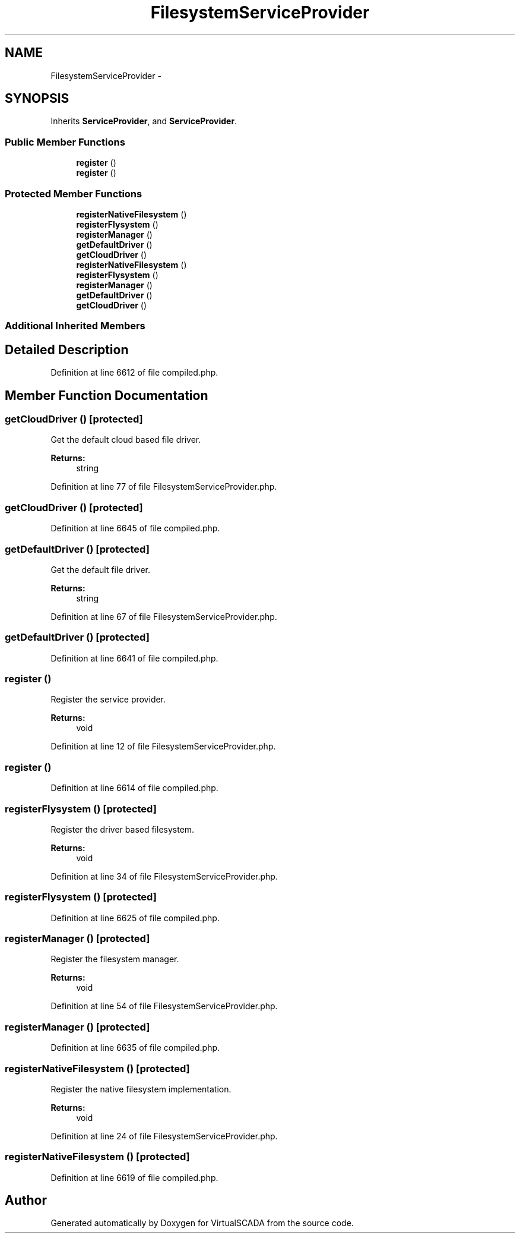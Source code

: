 .TH "FilesystemServiceProvider" 3 "Tue Apr 14 2015" "Version 1.0" "VirtualSCADA" \" -*- nroff -*-
.ad l
.nh
.SH NAME
FilesystemServiceProvider \- 
.SH SYNOPSIS
.br
.PP
.PP
Inherits \fBServiceProvider\fP, and \fBServiceProvider\fP\&.
.SS "Public Member Functions"

.in +1c
.ti -1c
.RI "\fBregister\fP ()"
.br
.ti -1c
.RI "\fBregister\fP ()"
.br
.in -1c
.SS "Protected Member Functions"

.in +1c
.ti -1c
.RI "\fBregisterNativeFilesystem\fP ()"
.br
.ti -1c
.RI "\fBregisterFlysystem\fP ()"
.br
.ti -1c
.RI "\fBregisterManager\fP ()"
.br
.ti -1c
.RI "\fBgetDefaultDriver\fP ()"
.br
.ti -1c
.RI "\fBgetCloudDriver\fP ()"
.br
.ti -1c
.RI "\fBregisterNativeFilesystem\fP ()"
.br
.ti -1c
.RI "\fBregisterFlysystem\fP ()"
.br
.ti -1c
.RI "\fBregisterManager\fP ()"
.br
.ti -1c
.RI "\fBgetDefaultDriver\fP ()"
.br
.ti -1c
.RI "\fBgetCloudDriver\fP ()"
.br
.in -1c
.SS "Additional Inherited Members"
.SH "Detailed Description"
.PP 
Definition at line 6612 of file compiled\&.php\&.
.SH "Member Function Documentation"
.PP 
.SS "getCloudDriver ()\fC [protected]\fP"
Get the default cloud based file driver\&.
.PP
\fBReturns:\fP
.RS 4
string 
.RE
.PP

.PP
Definition at line 77 of file FilesystemServiceProvider\&.php\&.
.SS "getCloudDriver ()\fC [protected]\fP"

.PP
Definition at line 6645 of file compiled\&.php\&.
.SS "getDefaultDriver ()\fC [protected]\fP"
Get the default file driver\&.
.PP
\fBReturns:\fP
.RS 4
string 
.RE
.PP

.PP
Definition at line 67 of file FilesystemServiceProvider\&.php\&.
.SS "getDefaultDriver ()\fC [protected]\fP"

.PP
Definition at line 6641 of file compiled\&.php\&.
.SS "register ()"
Register the service provider\&.
.PP
\fBReturns:\fP
.RS 4
void 
.RE
.PP

.PP
Definition at line 12 of file FilesystemServiceProvider\&.php\&.
.SS "register ()"

.PP
Definition at line 6614 of file compiled\&.php\&.
.SS "registerFlysystem ()\fC [protected]\fP"
Register the driver based filesystem\&.
.PP
\fBReturns:\fP
.RS 4
void 
.RE
.PP

.PP
Definition at line 34 of file FilesystemServiceProvider\&.php\&.
.SS "registerFlysystem ()\fC [protected]\fP"

.PP
Definition at line 6625 of file compiled\&.php\&.
.SS "registerManager ()\fC [protected]\fP"
Register the filesystem manager\&.
.PP
\fBReturns:\fP
.RS 4
void 
.RE
.PP

.PP
Definition at line 54 of file FilesystemServiceProvider\&.php\&.
.SS "registerManager ()\fC [protected]\fP"

.PP
Definition at line 6635 of file compiled\&.php\&.
.SS "registerNativeFilesystem ()\fC [protected]\fP"
Register the native filesystem implementation\&.
.PP
\fBReturns:\fP
.RS 4
void 
.RE
.PP

.PP
Definition at line 24 of file FilesystemServiceProvider\&.php\&.
.SS "registerNativeFilesystem ()\fC [protected]\fP"

.PP
Definition at line 6619 of file compiled\&.php\&.

.SH "Author"
.PP 
Generated automatically by Doxygen for VirtualSCADA from the source code\&.
